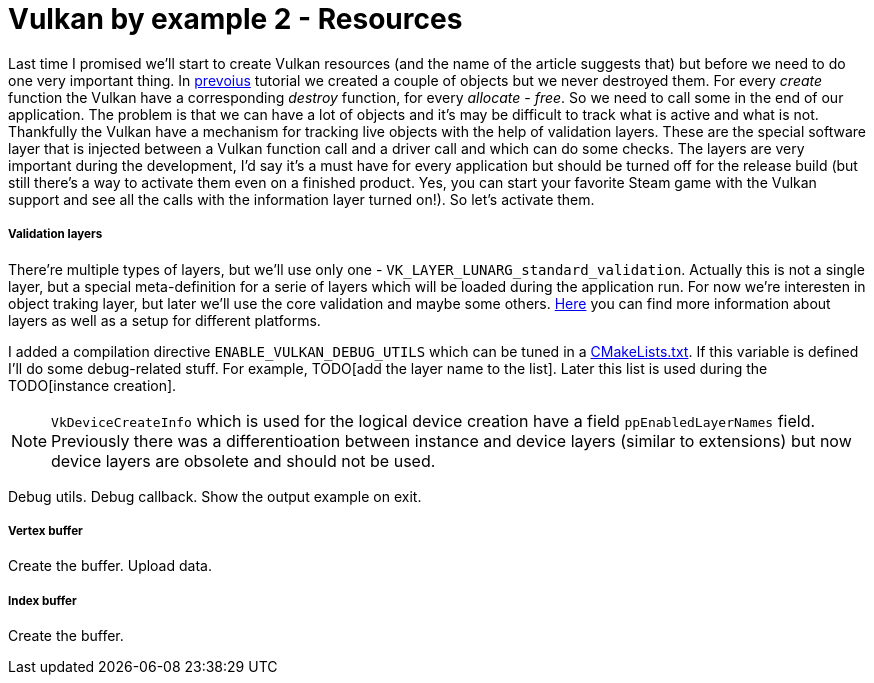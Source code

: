 = Vulkan by example 2 - Resources
:hp-tags: c++, vulkan

Last time I promised we'll start to create Vulkan resources (and the name of the article suggests that) but before we need to do one very important thing. In https://TODO[prevoius] tutorial we created a couple of objects but we never destroyed them. For every _create_ function the Vulkan have a corresponding _destroy_ function, for every _allocate_ - _free_. So we need to call some in the end of our application. The problem is that we can have a lot of objects and it's may be difficult to track what is active and what is not. Thankfully the Vulkan have a mechanism for tracking live objects with the help of validation layers. These are the special software layer that is injected between a Vulkan function call and a driver call and which can do some checks. The layers are very important during the development, I'd say it's a must have for every application but should be turned off for the release build (but still there's a way to activate them even on a finished product. Yes, you can start your favorite Steam game with the Vulkan support and see all the calls with the information layer turned on!). So let's activate them. 

===== Validation layers

There're multiple types of layers, but we'll use only one - `VK_LAYER_LUNARG_standard_validation`. Actually this is not a single layer, but a special meta-definition for a serie of layers which will be loaded during the application run. For now we're interesten in object traking layer, but later we'll use the core validation and maybe some others. https://vulkan.lunarg.com/doc/view/1.0.13.0/windows/layers.html[Here] you can find more information about layers as well as a setup for different platforms.

I added a compilation directive `ENABLE_VULKAN_DEBUG_UTILS` which can be tuned in a https://github.com/nikitablack/vulkan_by_example_2/blob/lesson_2/src/teapot/CMakeLists.txt#L59[CMakeLists.txt]. If this variable is defined I'll do some debug-related stuff. For example, TODO[add the layer name to the list]. Later this list is used during the TODO[instance creation].

NOTE: `VkDeviceCreateInfo` which is used for the logical device creation have a field `ppEnabledLayerNames` field. Previously there was a differentioation between instance and device layers (similar to extensions) but now device layers are obsolete and should not be used.

Debug utils.
Debug callback.
Show the output example on exit.

===== Vertex buffer

Create the buffer.
Upload data.

===== Index buffer

Create the buffer.

